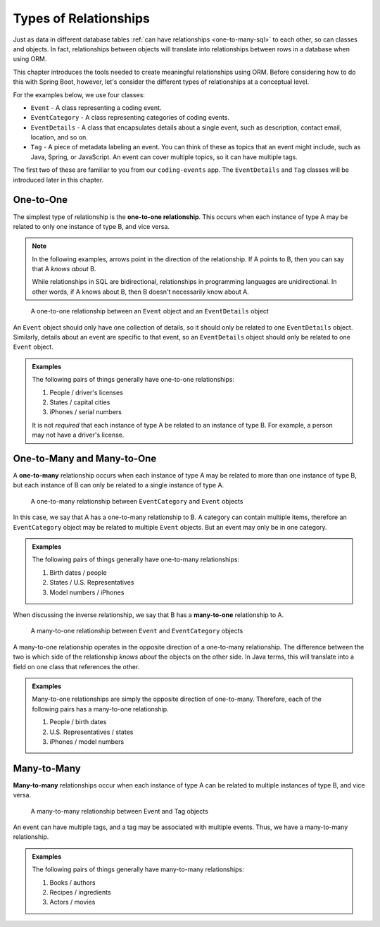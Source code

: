 Types of Relationships
======================

Just as data in different database tables :ref:`can have relationships <one-to-many-sql>` to each other, so can classes and objects. In fact, relationships between objects will translate into relationships between rows in a database when using ORM. 

This chapter introduces the tools needed to create meaningful relationships using ORM. Before considering how to do this with Spring Boot, however, let's consider the different types of relationships at a conceptual level. 

For the examples below, we use four classes:

- ``Event`` - A class representing a coding event.
- ``EventCategory`` - A class representing categories of coding events.
- ``EventDetails`` - A class that encapsulates details about a single event, such as description, contact email, location, and so on.
- ``Tag`` - A piece of metadata labeling an event. You can think of these as topics that an event might include, such as Java, Spring, or JavaScript. An event can cover multiple topics, so it can have multiple tags.

The first two of these are familiar to you from our ``coding-events`` app. The ``EventDetails`` and ``Tag`` classes will be introduced later in this chapter.

One-to-One
----------

.. index:: ! one-to-one

The simplest type of relationship is the **one-to-one relationship**. This occurs when each instance of type A may be related to only one instance of type B, and vice versa.

.. admonition:: Note

   In the following examples, arrows point in the direction of the relationship. If A points to B, then you can say that A *knows about* B.

   While relationships in SQL are bidirectional, relationships in programming languages are unidirectional. In other words, if A knows about B, then B doesn't necessarily know about A.

.. figure:: figures/one-to-one.png
   :alt: A single Event object on the left, with a double-sided arrow point to a single EventDetails object on the right
   :width: 800px

   A one-to-one relationship between an ``Event`` object and an ``EventDetails`` object

An ``Event`` object should only have one collection of details, so it should only be related to one ``EventDetails`` object. Similarly, details about an event are specific to that event, so an ``EventDetails`` object should only be related to one ``Event`` object.

.. admonition:: Examples

   The following pairs of things generally have one-to-one relationships:

   #. People / driver's licenses
   #. States / capital cities
   #. iPhones / serial numbers

   It is not *required* that each instance of type A be related to an instance of type B. For example, a person may not have a driver's license.

One-to-Many and Many-to-One
---------------------------

.. index:: ! one-to-many

A **one-to-many** relationship occurs when each instance of type A may be related to more than one instance of type B, but each instance of B can only be related to a single instance of type A.

.. figure:: figures/one-to-many.png
   :alt: A single EventCategory object on the left, related to two Event objects on the right
   :width: 800px

   A one-to-many relationship between ``EventCategory`` and ``Event`` objects

.. index:: ! many-to-one

In this case, we say that A has a one-to-many relationship to B. A category can contain multiple items, therefore an ``EventCategory`` object may be related to multiple ``Event`` objects. But an event may only be in one category.

.. admonition:: Examples

   The following pairs of things generally have one-to-many relationships:

   #. Birth dates / people
   #. States / U.S. Representatives
   #. Model numbers / iPhones

When discussing the inverse relationship, we say that B has a **many-to-one** relationship to A.

.. figure:: figures/many-to-one.png
   :alt: Two Event objects on the left, related to a single EventCategory object on the right
   :width: 800px

   A many-to-one relationship between ``Event`` and ``EventCategory`` objects

A many-to-one relationship operates in the opposite direction of a one-to-many relationship. The difference between the two is which side of the relationship *knows about* the objects on the other side. In Java terms, this will translate into a field on one class that references the other.

.. admonition:: Examples

   Many-to-one relationships are simply the opposite direction of one-to-many. Therefore, each of the following pairs has a many-to-one relationship.

   #. People / birth dates
   #. U.S. Representatives / states
   #. iPhones / model numbers


Many-to-Many
------------

**Many-to-many** relationships occur when each instance of type A can be related to multiple instances of type B, and vice versa. 

.. figure:: figures/many-to-many.png
   :alt: Three Event objects on the left, with various relationships to three Tag objects on the right
   :width: 800px

   A many-to-many relationship between Event and Tag objects

An event can have multiple tags, and a tag may be associated with multiple events. Thus, we have a many-to-many relationship.

.. admonition:: Examples

   The following pairs of things generally have many-to-many relationships:

   #. Books / authors
   #. Recipes / ingredients
   #. Actors / movies
